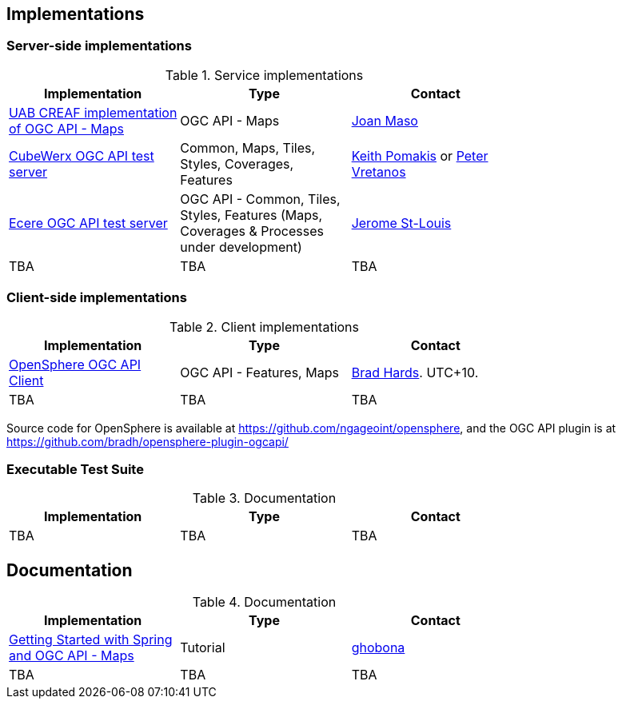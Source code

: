 == Implementations

=== Server-side implementations

[#table_implementation,reftext='{table-caption} {counter:table-num}']
.Service implementations
[cols=",,",width="75%",options="header",align="center"]
|===
|Implementation | Type | Contact

| https://app.swaggerhub.com/domains/UAB-CREAF/ogc-api-maps/1.0.0[UAB CREAF implementation of OGC API - Maps]
| OGC API - Maps
| https://github.com/joanma747[Joan Maso]

| https://test.cubewerx.com/cubewerx/cubeserv/demo/ogcapi/Daraa[CubeWerx OGC API test server]
| Common, Maps, Tiles, Styles, Coverages, Features
| mailto:pomakis@cubewerx.com[Keith Pomakis] or mailto:pvretano@cubewerx.com[Peter Vretanos]

| https://maps.ecere.com/geoapi[Ecere OGC API test server]
| OGC API - Common, Tiles, Styles, Features (Maps, Coverages & Processes under development)
| https://github.com/jerstlouis[Jerome St-Louis]

| TBA
| TBA
| TBA
|===


=== Client-side implementations

[#table_implementation,reftext='{table-caption} {counter:table-num}']
.Client implementations
[cols=",,",width="75%",options="header",align="center"]
|===
|Implementation | Type | Contact

| https://frozen-lime.surge.sh[OpenSphere OGC API Client]
| OGC API - Features, Maps
| https://github.com/bradh[Brad Hards]. UTC+10.

| TBA
| TBA
| TBA
|===

Source code for OpenSphere is available at https://github.com/ngageoint/opensphere, and the OGC API plugin is at https://github.com/bradh/opensphere-plugin-ogcapi/


=== Executable Test Suite

[#table_documentation,reftext='{table-caption} {counter:table-num}']
.Documentation
[cols=",,",width="75%",options="header",align="center"]
|===
|Implementation | Type | Contact

| TBA
| TBA
| TBA

|===


== Documentation

[#table_documentation,reftext='{table-caption} {counter:table-num}']
.Documentation
[cols=",,",width="75%",options="header",align="center"]
|===
|Implementation | Type | Contact

| https://github.com/opengeospatial/OGC-API-Sprint-July-2020/blob/master/docs/Draft_Spring_Guide_for_OGC_API_Maps/Draft_Spring_Guide_for_OGC_API_Maps.adoc[Getting Started with Spring and OGC API - Maps]
| Tutorial
| http://github.com/ghobona[ghobona]

| TBA
| TBA
| TBA
|===
